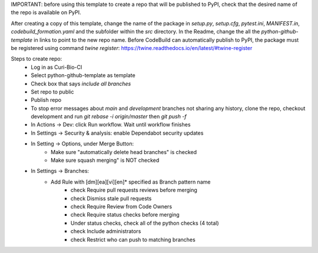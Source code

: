 IMPORTANT: before using this template to create a repo that will be published to PyPI, check that the desired name of the repo is available on PyPI.

After creating a copy of this template, change the name of the package in `setup.py`, `setup.cfg`, `pytest.ini`, `MANIFEST.in`, `codebuild_formation.yaml` and the subfolder within the `src` directory.  In the Readme, change the all the `python-github-template` in links to point to the new repo name.
Before CodeBuild can automatically publish to PyPI, the package must be registered using command `twine register`: https://twine.readthedocs.io/en/latest/#twine-register

Steps to create repo:
   - Log in as Curi-Bio-CI
   - Select python-github-template as template
   - Check box that says `include all branches`
   - Set repo to public
   - Publish repo
   - To stop error messages about `main` and `development` branches not sharing any history, clone the repo, checkout development and run `git rebase -i origin/master` then `git push -f`
   - In Actions -> Dev: click Run workflow. Wait until workflow finishes
   - In Settings -> Security & analysis: enable Dependabot security updates
   - In Setting -> Options, under Merge Button:
      - Make sure "automatically delete head branches" is checked
      - Make sure squash merging" is NOT checked
   - In Settings -> Branches:
      - Add Rule with [dm][ea][vi][en]* specified as Branch pattern name
         - check Require pull requests reviews before merging
         - check Dismiss stale pull requests
         - check Require Review from Code Owners
         - check Require status checks before merging
         - Under status checks, check all of the python checks (4 total)
         - check Include administrators
         - check Restrict who can push to matching branches

.. image:: https://img.shields.io/pypi/v/python-github-template.svg
    :target: https://pypi.org/project/python-github-template/

.. image:: https://pepy.tech/badge/python-github-template
  :target: https://pepy.tech/project/python-github-template

.. image:: https://img.shields.io/pypi/pyversions/python-github-template.svg
    :target: https://pypi.org/project/python-github-template/

.. image:: https://github.com/CuriBio/python-github-template/workflows/Dev/badge.svg?branch=development
   :alt: Development Branch Build

.. image:: https://codecov.io/gh/CuriBio/python-github-template/branch/development/graph/badge.svg
  :target: https://codecov.io/gh/CuriBio/python-github-template

..
   If this library uses readthedocs then put that badge here
   .. image:: https://readthedocs.org/projects/python-github-template/badge/?version=latest
     :target: https://python-github-template.readthedocs.io/en/latest/?badge=latest
     :alt: Documentation Status


.. image:: https://img.shields.io/badge/code%20style-black-000000.svg
    :target: https://github.com/psf/black

.. image:: https://img.shields.io/badge/pre--commit-enabled-brightgreen?logo=pre-commit&logoColor=white
   :target: https://github.com/pre-commit/pre-commit
   :alt: pre-commit